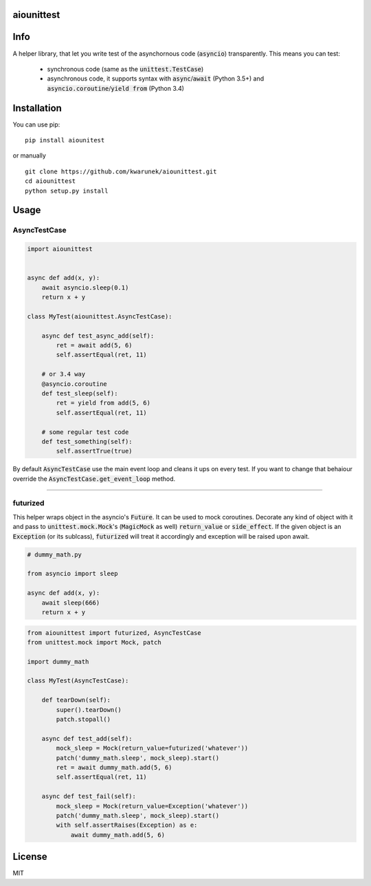 aiounittest
===========

|image0|_

.. |image0| image:: https://api.travis-ci.org/kwarunek/aiounittest.png?branch=master
.. _image0: https://travis-ci.org/kwarunek/aiounittest

Info
====

A helper library, that let you write test of the asynchornous code (:code:`asyncio`) transparently. This means you can test:

 * synchronous code (same as the :code:`unittest.TestCase`)
 * asynchronous code, it supports syntax with :code:`async`/:code:`await` (Python 3.5+) and :code:`asyncio.coroutine`/:code:`yield from` (Python 3.4)


Installation
============

You can use pip:

::

    pip install aiounitest

or manually

::

    git clone https://github.com/kwarunek/aiounittest.git
    cd aiounittest
    python setup.py install

Usage
=====

AsyncTestCase
-------------

.. code-block:: python

    import aiounittest


    async def add(x, y):
        await asyncio.sleep(0.1)
        return x + y

    class MyTest(aiounittest.AsyncTestCase):

        async def test_async_add(self):
            ret = await add(5, 6)
            self.assertEqual(ret, 11)

        # or 3.4 way
        @asyncio.coroutine
        def test_sleep(self):
            ret = yield from add(5, 6)
            self.assertEqual(ret, 11)

        # some regular test code
        def test_something(self):
            self.assertTrue(true)


By default :code:`AsyncTestCase` use the main event loop and cleans it ups on every test. If you want to change that behaiour  override the :code:`AsyncTestCase.get_event_loop` method.

____________

futurized
----------

This helper wraps object in the asyncio's :code:`Future`. It can be used to mock coroutines. Decorate any kind of object with it and pass to :code:`unittest.mock.Mock`'s (:code:`MagicMock` as well) :code:`return_value` or :code:`side_effect`. If the given object is an :code:`Exception` (or its sublcass), :code:`futurized` will treat it accordingly and exception will be raised upon await.

.. code-block:: python

    # dummy_math.py

    from asyncio import sleep

    async def add(x, y):
        await sleep(666)
        return x + y

.. code-block:: python

    from aiounittest import futurized, AsyncTestCase
    from unittest.mock import Mock, patch

    import dummy_math

    class MyTest(AsyncTestCase):
    
        def tearDown(self):
            super().tearDown()
            patch.stopall()

        async def test_add(self):
            mock_sleep = Mock(return_value=futurized('whatever'))
            patch('dummy_math.sleep', mock_sleep).start()
            ret = await dummy_math.add(5, 6)
            self.assertEqual(ret, 11)

        async def test_fail(self):
            mock_sleep = Mock(return_value=Exception('whatever'))
            patch('dummy_math.sleep', mock_sleep).start()
            with self.assertRaises(Exception) as e:
                await dummy_math.add(5, 6)


License
=======

MIT
